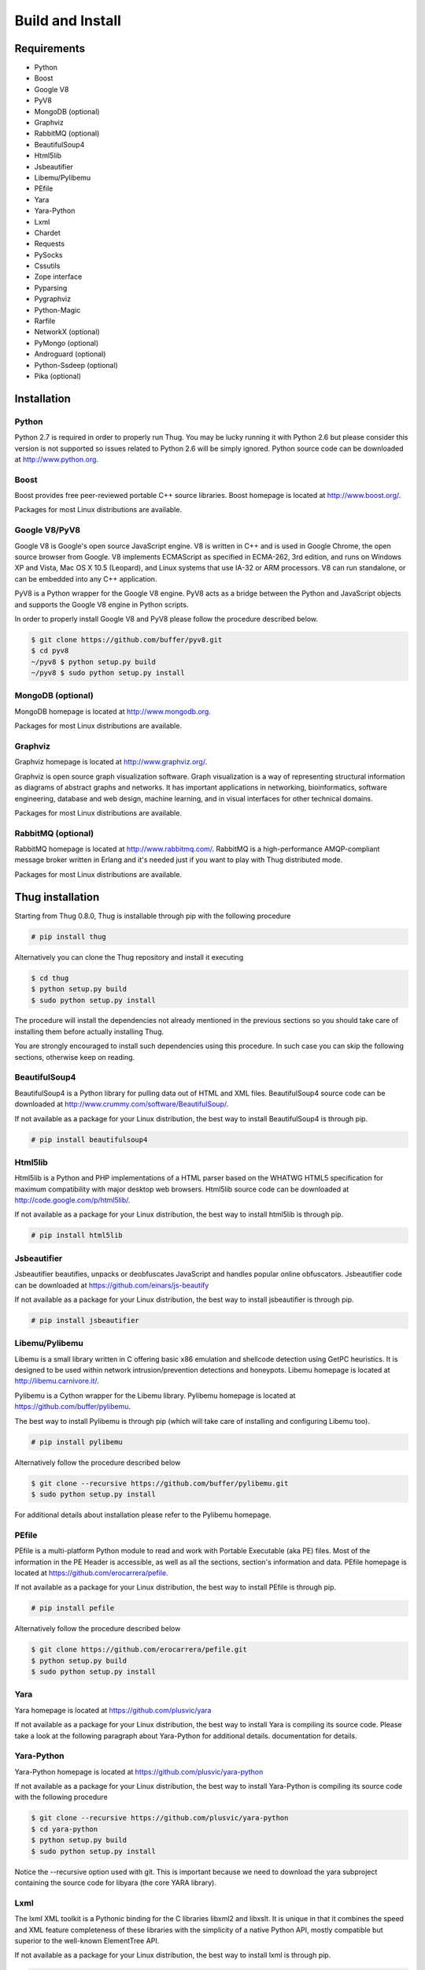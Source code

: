 .. _build:

Build and Install
=================

Requirements
------------

* Python
* Boost
* Google V8                
* PyV8
* MongoDB (optional)
* Graphviz
* RabbitMQ (optional)
* BeautifulSoup4
* Html5lib
* Jsbeautifier
* Libemu/Pylibemu
* PEfile
* Yara
* Yara-Python
* Lxml
* Chardet                  
* Requests
* PySocks
* Cssutils
* Zope interface
* Pyparsing
* Pygraphviz
* Python-Magic
* Rarfile
* NetworkX (optional)
* PyMongo (optional)
* Androguard (optional)
* Python-Ssdeep (optional)
* Pika (optional)


Installation
------------


Python
^^^^^^

Python 2.7 is required in order to properly run Thug. You may be lucky running it with
Python 2.6 but please consider this version is not supported so issues related to Python 
2.6 will be simply ignored. Python source code can be downloaded at http://www.python.org.


Boost
^^^^^

Boost provides free peer-reviewed portable C++ source libraries. Boost homepage is
located at http://www.boost.org/. 

Packages for most Linux distributions are available.


Google V8/PyV8
^^^^^^^^^^^^^^
  
Google V8 is Google's open source JavaScript engine. V8 is written in C++ and is used
in Google Chrome, the open source browser from Google. V8 implements ECMAScript as 
specified in ECMA-262, 3rd edition, and runs on Windows XP and Vista, Mac OS X 10.5 
(Leopard), and Linux systems that use IA-32 or ARM processors. V8 can run standalone, 
or can be embedded into any C++ application.  

PyV8 is a Python wrapper for the Google V8 engine. PyV8 acts as a bridge between the 
Python and JavaScript objects and supports the Google V8 engine in Python scripts.

In order to properly install Google V8 and PyV8 please follow the procedure described 
below.

.. code-block:: sh

        $ git clone https://github.com/buffer/pyv8.git
        $ cd pyv8
        ~/pyv8 $ python setup.py build
        ~/pyv8 $ sudo python setup.py install


MongoDB (optional)
^^^^^^^^^^^^^^^^^^

MongoDB homepage is located at http://www.mongodb.org.

Packages for most Linux distributions are available.
 

Graphviz
^^^^^^^^

Graphviz homepage is located at http://www.graphviz.org/.

Graphviz is open source graph visualization software. Graph visualization is a way of representing
structural information as diagrams of abstract graphs and networks. It has important applications
in networking, bioinformatics, software engineering, database and web design, machine learning,
and in visual interfaces for other technical domains.

Packages for most Linux distributions are available.


RabbitMQ (optional)
^^^^^^^^^^^^^^^^^^^

RabbitMQ homepage is located at http://www.rabbitmq.com/. RabbitMQ is a high-performance
AMQP-compliant message broker written in Erlang and it's needed just if you want to play
with Thug distributed mode.

Packages for most Linux distributions are available.



Thug installation
-----------------

Starting from Thug 0.8.0, Thug is installable through pip with the following procedure 

.. code-block:: sh

	# pip install thug

Alternatively you can clone the Thug repository and install it executing

.. code-block:: sh

    $ cd thug
    $ python setup.py build
    $ sudo python setup.py install


The procedure will install the dependencies not already mentioned in the previous sections so you 
should take care of installing them before actually installing Thug.

You are strongly encouraged to install such dependencies using this procedure. In such case you
can skip the following sections, otherwise keep on reading.  


BeautifulSoup4
^^^^^^^^^^^^^^

BeautifulSoup4 is a Python library for pulling data out of HTML and XML files. BeautifulSoup4 source 
code can be downloaded at http://www.crummy.com/software/BeautifulSoup/.

If not available as a package for your Linux distribution, the best way to install BeautifulSoup4 is 
through pip.

.. code-block:: sh

        # pip install beautifulsoup4  

 
Html5lib
^^^^^^^^

Html5lib is a Python and PHP implementations of a HTML parser based on the WHATWG HTML5 specification 
for maximum compatibility with major desktop web browsers. Html5lib source code can be downloaded at 
http://code.google.com/p/html5lib/.

If not available as a package for your Linux distribution, the best way to install html5lib is through 
pip. 

.. code-block:: sh

        # pip install html5lib 


Jsbeautifier
^^^^^^^^^^^^

Jsbeautifier beautifies, unpacks or deobfuscates JavaScript and handles popular online obfuscators. 
Jsbeautifier code can be downloaded at https://github.com/einars/js-beautify

If not available as a package for your Linux distribution, the best way to install jsbeautifier is 
through pip.

.. code-block:: sh

        # pip install jsbeautifier 


Libemu/Pylibemu
^^^^^^^^^^^^^^^

Libemu is a small library written in C offering basic x86 emulation and 
shellcode detection using GetPC heuristics. It is designed to be used
within network intrusion/prevention detections and honeypots. Libemu
homepage is located at http://libemu.carnivore.it/.

Pylibemu is a Cython wrapper for the Libemu library. Pylibemu homepage is 
located at https://github.com/buffer/pylibemu.

The best way to install Pylibemu is through pip (which will take care of
installing and configuring Libemu too).

.. code-block:: sh

        # pip install pylibemu

Alternatively follow the procedure described below

.. code-block:: sh
        
        $ git clone --recursive https://github.com/buffer/pylibemu.git
        $ sudo python setup.py install

For additional details about installation please refer to the Pylibemu homepage.


PEfile
^^^^^^

PEfile is a multi-platform Python module to read and work with Portable Executable (aka PE) files. 
Most of the information in the PE Header is accessible, as well as all the sections, section's 
information and data. PEfile homepage is located at https://github.com/erocarrera/pefile.

If not available as a package for your Linux distribution, the best way to install PEfile is through
pip.

.. code-block:: sh

	# pip install pefile

Alternatively follow the procedure described below

.. code-block:: sh

	$ git clone https://github.com/erocarrera/pefile.git
	$ python setup.py build
	$ sudo python setup.py install

Yara
^^^^

Yara homepage is located at https://github.com/plusvic/yara

If not available as a package for your Linux distribution, the best way
to install Yara is compiling its source code. Please take a look at the 
following paragraph about Yara-Python for additional details.
documentation for details.


Yara-Python
^^^^^^^^^^^

Yara-Python homepage is located at https://github.com/plusvic/yara-python

If not available as a package for your Linux distribution, the best way
to install Yara-Python is compiling its source code with the following 
procedure 

.. code-block:: sh

	$ git clone --recursive https://github.com/plusvic/yara-python
	$ cd yara-python
	$ python setup.py build
	$ sudo python setup.py install

Notice the --recursive option used with git. This is important because we 
need to download the yara subproject containing the source code for libyara 
(the core YARA library).


Lxml
^^^^

The lxml XML toolkit is a Pythonic binding for the C libraries libxml2 and libxslt. It is unique in that it 
combines the speed and XML feature completeness of these libraries with the simplicity of a native Python API, 
mostly compatible but superior to the well-known ElementTree API.

If not available as a package for your Linux distribution, the best way to install lxml is through pip.

.. code-block:: sh

        # pip install lxml


Chardet
^^^^^^^

Chardet is a universal encoding detector. Chardet homepage is located at http://pypi.python.org/pypi/chardet.

If not available as a package for your Linux distribution, the best way to install chardet is through pip.

.. code-block:: sh

        # pip install chardet  


Requests
^^^^^^^^

Requests is an Apache2 Licensed HTTP library, written in Python, for human beings. Requests homepage is located 
at http://docs.python-requests.org/en/latest/

If not available as a package for your Linux distribution, the best way to install requests is through pip.

.. code-block:: sh

        # pip install requests


PySocks
^^^^^^^

PySocks is an actively maintained SocksiPy fork. It contains many improvements to the original. PySocks homepage 
is located at https://github.com/Anorov/PySocks.

If not available as a package for your Linux distribution, the best way to install requests is through pip.

.. code-block:: sh

        # pip install PySocks


Cssutils
^^^^^^^^

Cssutils is a CSS Cascading Style Sheets library for Python. Cssutils homepage is located at http://pypi.python.org/pypi/cssutils.

If not available as a package for your Linux distribution, the best way to install cssutils is through pip.


.. code-block:: sh

        # pip install cssutils


Zope Interface
^^^^^^^^^^^^^^

Zope Interface homepage is located at http://pypi.python.org/pypi/zope.interface.

If not available as a package for your Linux distribution, the best way to install zope.interface is 
through pip.

.. code-block:: sh

        # pip install zope.interface


Pyparsing
^^^^^^^^^

Pyparsing homepage is located at http://pyparsing.wikispaces.com/.

If not available as a package for your Linux distribution, the best way to install pyparsing is 
through pip.

.. code-block:: sh

        # pip install pyparsing


Pygraphviz
^^^^^^^^^^

Pygraphviz homepage is located at http://pygraphviz.github.io.

If not available as a package for your Linux distribution, the best way to install pygraphviz is through 
pip.

.. code-block:: sh

        # pip install pygraphviz


Python-Magic
^^^^^^^^^^^^

The recommended implementation of python-magic can be found at https://github.com/ahupp/python-magic.

The best way to install python-magic is through pip.

.. code-block:: sh

        # pip install python-magic

If you are running Ubuntu, you may want to use a completely different implementation of python-magic 
which is packaged through apt.

.. code-block:: sh

        # apt-get install python-magic


Rarfile
^^^^^^^

Rarfile homepage is located at http://rarfile.berlios.de/.

If not available as a package for your Linux distribution, the best way to install rarfile is through pip.

.. code-block:: sh

        # pip install rarfile



NetworkX (optional)
^^^^^^^^^^^^^^^^^^^

NetworkX homepage is located at https://networkx.github.io/
 
NetworkX is a Python language software package for the creation, manipulation, and study of the structure, 
dynamics, and functions of complex networks.

If not available as a package for your Linux distribution, the best way to install networkx is through pip.

.. code-block:: sh

        # pip install networkx


PyMongo (optional)
^^^^^^^^^^^^^^^^^^

PyMongo homepage is located at http://www.mongodb.org/display/DOCS/Python+Language+Center.

If not available as a package for your Linux distribution, the best way to install pymongo is through pip.

.. code-block:: sh

        # pip install pymongo  


Androguard (optional)
^^^^^^^^^^^^^^^^^^^^^

Androguard is a tool useful for Android applications static analysis. Androguard homepage
is located at https://github.com/androguard/androguard.

If not available as a package for your Linux distribution, the best way to install Androguard
is through pip

.. code-block:: sh

        # pip install androguard


Python-Ssdeep (optional)
^^^^^^^^^^^^^^^^^^^^^^^^

Python-Ssdeep homepage is located at https://github.com/DinoTools/python-ssdeep.

If not available as a package for your Linux distribution, the best way to install python-ssdeep 
is through pip.

.. code-block:: sh

        # BUILD_LIB=1 pip install ssdeep


Pika (optional)
^^^^^^^^^^^^^^^

Pika homepage is located at https://github.com/pika/pika/.

Pika is a pure-Python implementation of the AMQP 0-9-1 protocol that tries to stay fairly 
independent of the underlying network support library and it's needed just if you want to play
with Thug distributed mode.

If not available as a package for your Linux distribution, the best way to install pika is through 
pip.

.. code-block:: sh

    # pip install pika
